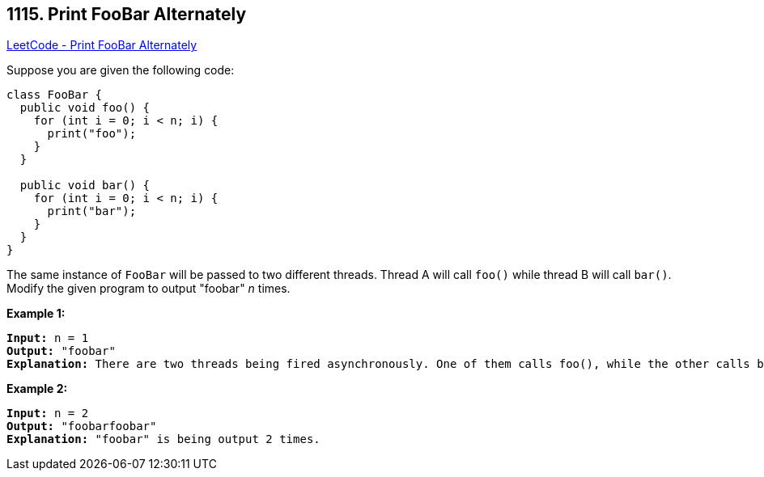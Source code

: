 == 1115. Print FooBar Alternately

https://leetcode.com/problems/print-foobar-alternately/[LeetCode - Print FooBar Alternately]

Suppose you are given the following code:

[subs="verbatim,quotes,macros"]
----
class FooBar {
  public void foo() {
    for (int i = 0; i < n; i++) {
      print("foo");
    }
  }

  public void bar() {
    for (int i = 0; i < n; i++) {
      print("bar");
    }
  }
}
----

The same instance of `FooBar` will be passed to two different threads. Thread A will call `foo()` while thread B will call `bar()`. Modify the given program to output "foobar" _n_ times.

 

*Example 1:*

[subs="verbatim,quotes,macros"]
----
*Input:* n = 1
*Output:* "foobar"
*Explanation:* There are two threads being fired asynchronously. One of them calls foo(), while the other calls bar(). "foobar" is being output 1 time.
----

*Example 2:*

[subs="verbatim,quotes,macros"]
----
*Input:* n = 2
*Output:* "foobarfoobar"
*Explanation:* "foobar" is being output 2 times.
----

